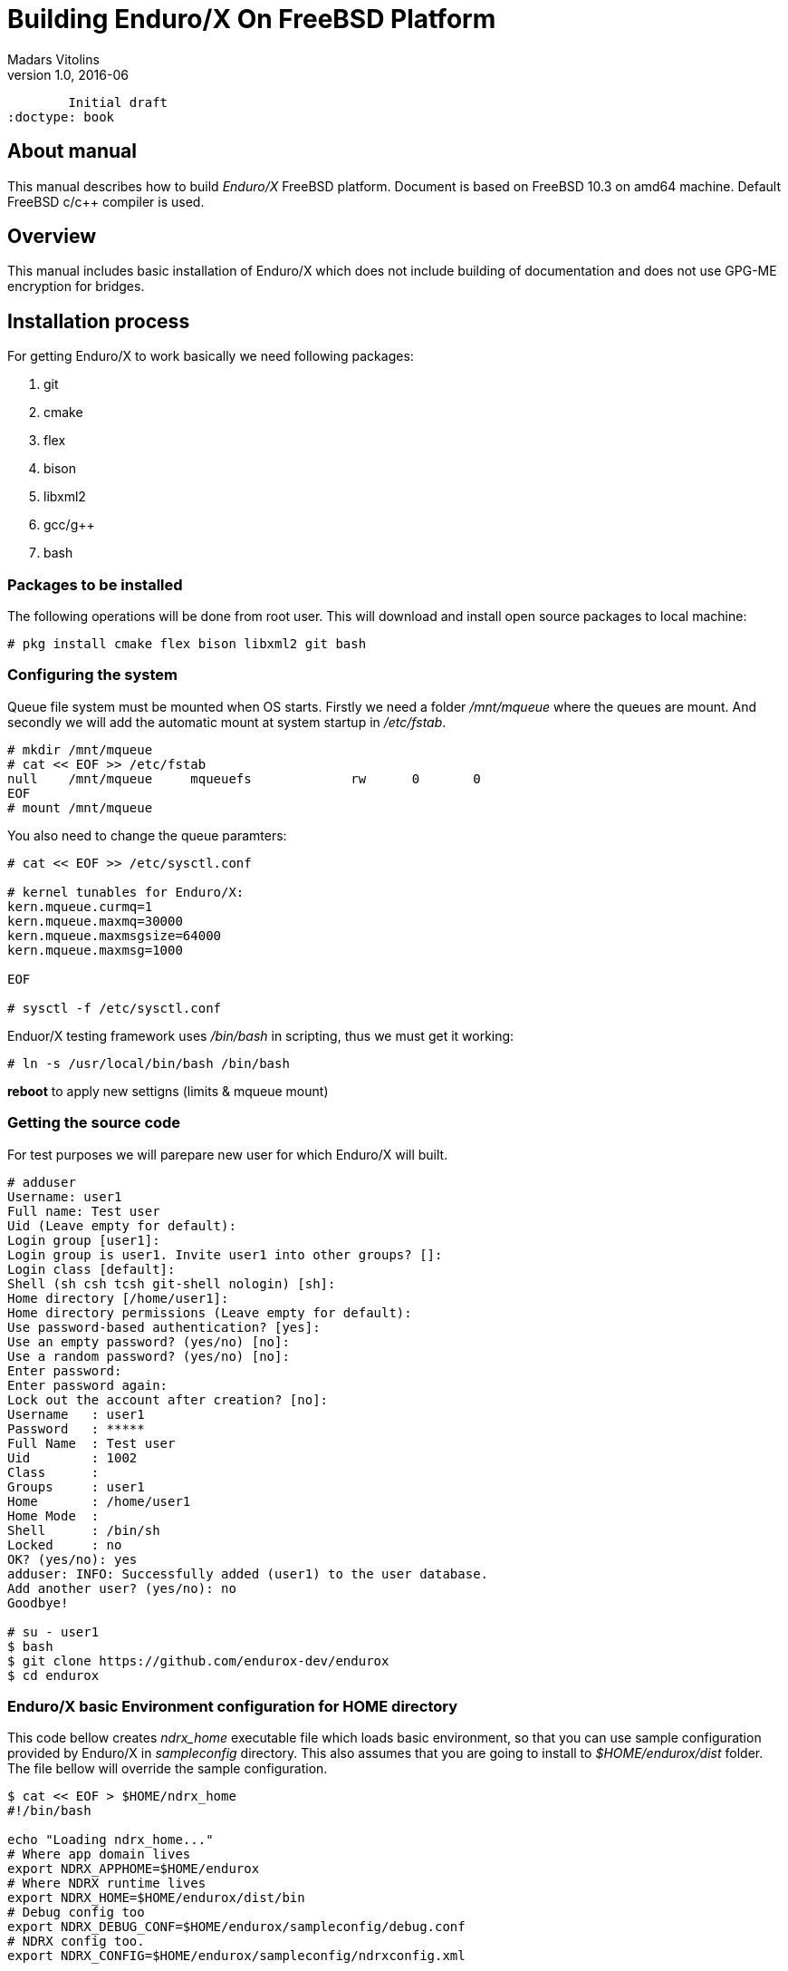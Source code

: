 Building Enduro/X On FreeBSD Platform
=====================================
Madars Vitolins
v1.0, 2016-06:
	Initial draft
:doctype: book

About manual
------------
This manual describes how to build 'Enduro/X' FreeBSD platform. Document is based
on FreeBSD 10.3 on amd64 machine. Default FreeBSD c/c++ compiler is used.

== Overview

This manual includes basic installation of Enduro/X which does not include building of
documentation and does not use GPG-ME encryption for bridges.

== Installation process

For getting Enduro/X to work basically we need following packages:

. git
. cmake
. flex
. bison
. libxml2
. gcc/g++
. bash

=== Packages to be installed

The following operations will be done from root user. This will download
and install open source packages to local machine:

---------------------------------------------------------------------
# pkg install cmake flex bison libxml2 git bash
---------------------------------------------------------------------

=== Configuring the system
Queue file system must be mounted when OS starts. Firstly we need a folder '/mnt/mqueue' where
the queues are mount. And secondly we will add the automatic mount at system startup in '/etc/fstab'.

---------------------------------------------------------------------
# mkdir /mnt/mqueue
# cat << EOF >> /etc/fstab
null    /mnt/mqueue     mqueuefs	     rw	     0	     0
EOF
# mount /mnt/mqueue
---------------------------------------------------------------------

You also need to change the queue paramters: 

---------------------------------------------------------------------
# cat << EOF >> /etc/sysctl.conf

# kernel tunables for Enduro/X:
kern.mqueue.curmq=1
kern.mqueue.maxmq=30000
kern.mqueue.maxmsgsize=64000
kern.mqueue.maxmsg=1000

EOF

# sysctl -f /etc/sysctl.conf
---------------------------------------------------------------------

Enduor/X testing framework uses '/bin/bash' in scripting, thus we must
get it working:
---------------------------------------------------------------------
# ln -s /usr/local/bin/bash /bin/bash
---------------------------------------------------------------------

*reboot* to apply new settigns (limits & mqueue mount)

=== Getting the source code
For test purposes we will parepare new user for which Enduro/X will built.

---------------------------------------------------------------------
# adduser 
Username: user1
Full name: Test user
Uid (Leave empty for default): 
Login group [user1]: 
Login group is user1. Invite user1 into other groups? []: 
Login class [default]: 
Shell (sh csh tcsh git-shell nologin) [sh]: 
Home directory [/home/user1]: 
Home directory permissions (Leave empty for default): 
Use password-based authentication? [yes]: 
Use an empty password? (yes/no) [no]: 
Use a random password? (yes/no) [no]: 
Enter password: 
Enter password again: 
Lock out the account after creation? [no]: 
Username   : user1
Password   : *****
Full Name  : Test user
Uid        : 1002
Class      : 
Groups     : user1 
Home       : /home/user1
Home Mode  : 
Shell      : /bin/sh
Locked     : no
OK? (yes/no): yes
adduser: INFO: Successfully added (user1) to the user database.
Add another user? (yes/no): no
Goodbye!

# su - user1
$ bash
$ git clone https://github.com/endurox-dev/endurox
$ cd endurox
---------------------------------------------------------------------

=== Enduro/X basic Environment configuration for HOME directory
This code bellow creates 'ndrx_home' executable file which loads basic environment, 
so that you can use sample configuration provided by Enduro/X in 'sampleconfig' directory. 
This also assumes that you are going to install to '$HOME/endurox/dist' folder.
The file bellow will override the sample configuration.

---------------------------------------------------------------------
$ cat << EOF > $HOME/ndrx_home
#!/bin/bash

echo "Loading ndrx_home..."
# Where app domain lives
export NDRX_APPHOME=$HOME/endurox
# Where NDRX runtime lives
export NDRX_HOME=$HOME/endurox/dist/bin
# Debug config too
export NDRX_DEBUG_CONF=$HOME/endurox/sampleconfig/debug.conf
# NDRX config too.
export NDRX_CONFIG=$HOME/endurox/sampleconfig/ndrxconfig.xml

export PATH=$PATH:$HOME/projects/endurox/dist/bin

export FLDTBLDIR=$HOME/endurox/ubftest/ubftab

export PATH=$PATH:/opt/csw/bin:$HOME/endurox/dist/bin
export LD_LIBRARY_PATH=$LD_LIBRARY_PATH:$HOME/endurox/dist/lib64

# Where the queues live:
export NDRX_QPATH=/mnt/mqueue

EOF

$ chmod +x $HOME/ndrx_home
---------------------------------------------------------------------

=== Building the code

---------------------------------------------------------------------
$ cd /home/user1/endurox
$ cmake -DDEFINE_DISABLEDOC=ON -DDEFINE_DISABLEGPGME=ON -DCMAKE_INSTALL_PREFIX:PATH=`pwd`/dist .
$ make 
$ make install
---------------------------------------------------------------------

== Unit Testing

Enduro/X basically consists of two parts:
. XATMI runtime;
. UBF/FML buffer processing. 
Each of these two sub-systems have own units tests.

=== UBF/FML Unit testing

---------------------------------------------------------------------
$ cd /home/user1/endurox/sampleconfig
$ source setndrx
$ cd /home/user1/endurox/ubftest
$ ./ubfunit1 2>/dev/null
Running "main" (76 tests)...
Completed "ubf_basic_tests": 198 passes, 0 failures, 0 exceptions.
Completed "ubf_Badd_tests": 225 passes, 0 failures, 0 exceptions.
Completed "ubf_genbuf_tests": 334 passes, 0 failures, 0 exceptions.
Completed "ubf_cfchg_tests": 2058 passes, 0 failures, 0 exceptions.
Completed "ubf_cfget_tests": 2232 passes, 0 failures, 0 exceptions.
Completed "ubf_fdel_tests": 2303 passes, 0 failures, 0 exceptions.
Completed "ubf_expr_tests": 3106 passes, 0 failures, 0 exceptions.
Completed "ubf_fnext_tests": 3184 passes, 0 failures, 0 exceptions.
Completed "ubf_fproj_tests": 3548 passes, 0 failures, 0 exceptions.
Completed "ubf_mem_tests": 4438 passes, 0 failures, 0 exceptions.
Completed "ubf_fupdate_tests": 4613 passes, 0 failures, 0 exceptions.
Completed "ubf_fconcat_tests": 4768 passes, 0 failures, 0 exceptions.
Completed "ubf_find_tests": 5020 passes, 0 failures, 0 exceptions.
Completed "ubf_get_tests": 5247 passes, 0 failures, 0 exceptions.
Completed "ubf_print_tests": 5655 passes, 0 failures, 0 exceptions.
Completed "ubf_macro_tests": 5666 passes, 0 failures, 0 exceptions.
Completed "ubf_readwrite_tests": 5764 passes, 0 failures, 0 exceptions.
Completed "ubf_mkfldhdr_tests": 5770 passes, 0 failures, 0 exceptions.
Completed "main": 5770 passes, 0 failures, 0 exceptions.

---------------------------------------------------------------------

=== XATMI Unit testing
ATMI testing might take some time. Also ensure that you have few Gigabytes of free 
disk space, as logging requires some space (about ~10 GB).

---------------------------------------------------------------------
$ cd /home/user1/endurox/atmitest
$ nohup ./run.sh &
$ tail -f /home/user1/endurox/atmitest/test.out
...
************ FINISHED TEST: [test028_tmq/run.sh] with 0 ************
Completed "atmi_test_all": 28 passes, 0 failures, 0 exceptions.
Completed "main": 28 passes, 0 failures, 0 exceptions.
---------------------------------------------------------------------

== Conclusions
At finish you have a configured system which is read to process the transactions
by Enduro/X runtime. It is possible to copy the binary version ('dist') folder
to other same architecture machines and run it there with out need of building.

:numbered!:

[bibliography]
Additional documentation 
------------------------
This section lists additional related documents.

[bibliography]
.Resources
- [[[BINARY_INSTALL]]] See Enduro/X 'binary_install' manual.


////////////////////////////////////////////////////////////////
The index is normally left completely empty, it's contents being
generated automatically by the DocBook toolchain.
////////////////////////////////////////////////////////////////
